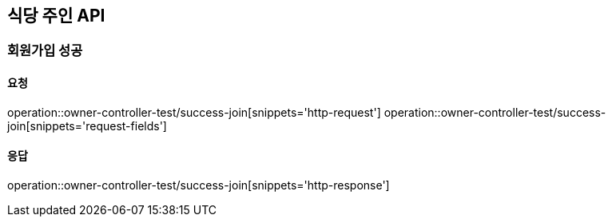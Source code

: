 [[Owner]]
== 식당 주인 API

=== 회원가입 성공

==== 요청
operation::owner-controller-test/success-join[snippets='http-request']
operation::owner-controller-test/success-join[snippets='request-fields']

==== 응답
operation::owner-controller-test/success-join[snippets='http-response']
